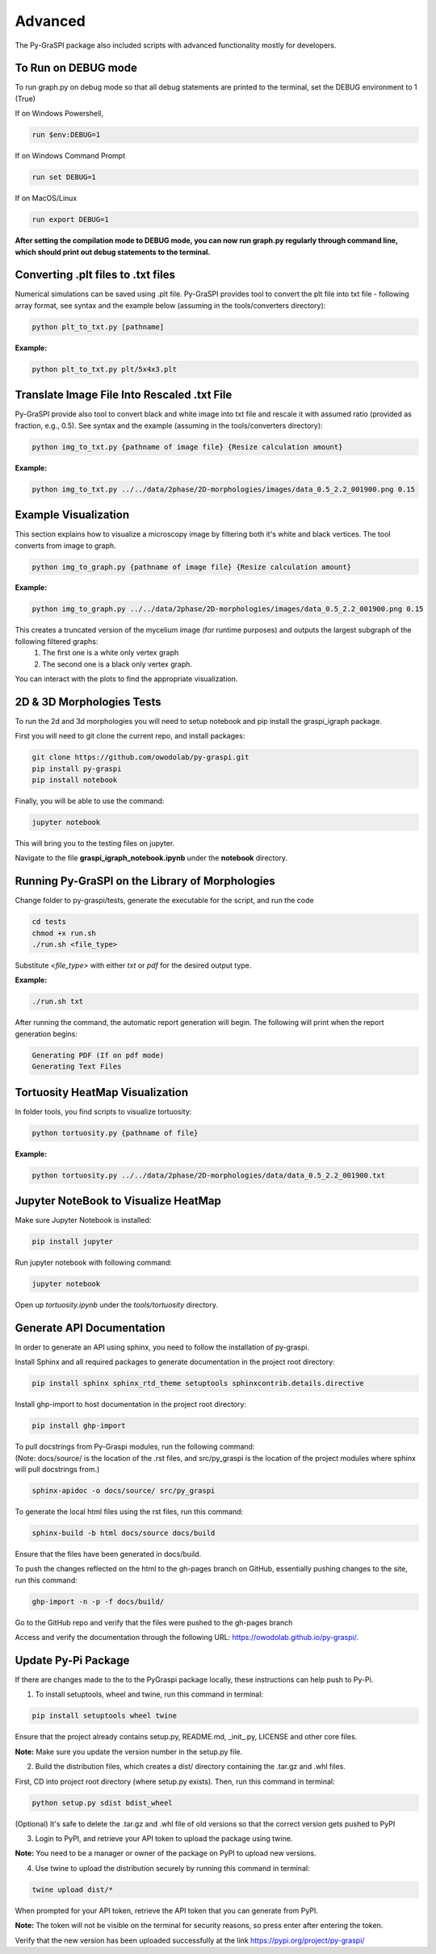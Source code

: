 .. _advanced:

==============================================
Advanced
==============================================
The Py-GraSPI package also included scripts with advanced functionality mostly for developers.

To Run on DEBUG mode
=====================

To run graph.py on debug mode so that all debug statements are printed to the terminal, set the DEBUG environment to 1 (True)

If on Windows Powershell,

.. code-block:: bash

    run $env:DEBUG=1

If on Windows Command Prompt

.. code-block:: bash

    run set DEBUG=1

If on MacOS/Linux

.. code-block:: bash

    run export DEBUG=1

**After setting the compilation mode to DEBUG mode, you can now run graph.py regularly through command line, which should print out debug statements to the terminal.**

Converting .plt files to .txt files
========================================

Numerical simulations can be saved using .plt file. Py-GraSPI provides tool to convert the plt file into txt file - following array format, see syntax and the example below (assuming in the tools/converters directory):

.. code-block:: bash

    python plt_to_txt.py [pathname]

**Example:**

.. code-block:: bash

    python plt_to_txt.py plt/5x4x3.plt

Translate Image File Into Rescaled .txt File
==========================================================

Py-GraSPI provide also tool to convert black and white image into txt file and rescale it with assumed ratio (provided as fraction, e.g., 0.5). See syntax and the example (assuming in the tools/converters directory):

.. code-block:: bash

    python img_to_txt.py {pathname of image file} {Resize calculation amount}

**Example:**

.. code-block:: bash

    python img_to_txt.py ../../data/2phase/2D-morphologies/images/data_0.5_2.2_001900.png 0.15

Example Visualization
=========================================

This section explains how to visualize a microscopy image by filtering both it's white and black vertices. The tool converts from image to graph.

.. code-block:: bash

    python img_to_graph.py {pathname of image file} {Resize calculation amount}

**Example:**

.. code-block:: bash

    python img_to_graph.py ../../data/2phase/2D-morphologies/images/data_0.5_2.2_001900.png 0.15

This creates a truncated version of the mycelium image (for runtime purposes) and outputs the largest subgraph of the following filtered graphs:
   1. The first one is a white only vertex graph
   2. The second one is a black only vertex graph.

You can interact with the plots to find the appropriate visualization.

2D & 3D Morphologies Tests
========================================

To run the 2d and 3d morphologies you will need to setup notebook and pip install the graspi_igraph package.

First you will need to git clone the current repo, and install packages:

.. code-block:: bash

    git clone https://github.com/owodolab/py-graspi.git
    pip install py-graspi
    pip install notebook

Finally, you will be able to use the command:

.. code-block:: bash

    jupyter notebook

This will bring you to the testing files on jupyter.

Navigate to the file **graspi_igraph_notebook.ipynb** under the **notebook** directory.

Running Py-GraSPI on the Library of Morphologies
=====================================================

Change folder to py-graspi/tests, generate the executable for the script, and run the code

.. code-block:: bash

    cd tests
    chmod +x run.sh
    ./run.sh <file_type>

Substitute `<file_type>` with either `txt` or `pdf` for the desired output type.

**Example:**

.. code-block:: bash

    ./run.sh txt

After running the command, the automatic report generation will begin.
The following will print when the report generation begins:

.. code-block::

    Generating PDF (If on pdf mode)
    Generating Text Files

Tortuosity HeatMap Visualization
=======================================

In folder tools, you find scripts to visualize tortuosity:

.. code-block:: bash

    python tortuosity.py {pathname of file}

**Example:**

.. code-block:: bash

    python tortuosity.py ../../data/2phase/2D-morphologies/data/data_0.5_2.2_001900.txt

Jupyter NoteBook to Visualize HeatMap
=========================================

Make sure Jupyter Notebook is installed:

.. code-block:: bash

    pip install jupyter

Run jupyter notebook with following command:

.. code-block:: bash

    jupyter notebook

Open up `tortuosity.ipynb` under the `tools/tortuosity` directory.

Generate API Documentation
==============================

In order to generate an API using sphinx, you need to follow the installation of py-graspi.

Install Sphinx and all required packages to generate documentation in the project root directory:

.. code-block:: bash

   pip install sphinx sphinx_rtd_theme setuptools sphinxcontrib.details.directive

Install ghp-import to host documentation in the project root directory:

.. code-block:: bash

   pip install ghp-import

.. line-block::
    To pull docstrings from Py-Graspi modules, run the following command:
    (Note: docs/source/ is the location of the .rst files, and src/py_graspi is the location of the project modules where sphinx will pull docstrings from.)

.. code-block:: bash

   sphinx-apidoc -o docs/source/ src/py_graspi

To generate the local html files using the rst files, run this command:

.. code-block:: bash

   sphinx-build -b html docs/source docs/build

Ensure that the files have been generated in docs/build.

To push the changes reflected on the html to the gh-pages branch on GitHub, essentially pushing changes to the site, run this command:

.. code-block:: bash

   ghp-import -n -p -f docs/build/

Go to the GitHub repo and verify that the files were pushed to the gh-pages branch

Access and verify the documentation through the following URL: https://owodolab.github.io/py-graspi/.

Update Py-Pi Package
====================

If there are changes made to the to the PyGraspi package locally, these instructions can help push to Py-Pi.

1. To install setuptools, wheel and twine, run this command in terminal:

.. code-block:: bash

   pip install setuptools wheel twine

Ensure that the project already contains setup.py, README.md, _init_.py, LICENSE and other core files.

**Note:** Make sure you update the version number in the setup.py file.

2. Build the distribution files, which creates a dist/ directory containing the .tar.gz and .whl files.

First, CD into project root directory (where setup.py exists). Then, run this command in terminal:

.. code-block:: bash

   python setup.py sdist bdist_wheel

(Optional) It's safe to delete the .tar.gz and .whl file of old versions so that the correct version gets pushed to PyPI

3. Login to PyPI, and retrieve your API token to upload the package using twine.

**Note:** You need to be a manager or owner of the package on PyPI to upload new versions.

4. Use twine to upload the distribution securely by running this command in terminal:

.. code-block:: bash

   twine upload dist/*

When prompted for your API token, retrieve the API token that you can generate from PyPI.

**Note:** The token will not be visible on the terminal for security reasons, so press enter after entering the token.

Verify that the new version has been uploaded successfully at the link https://pypi.org/project/py-graspi/